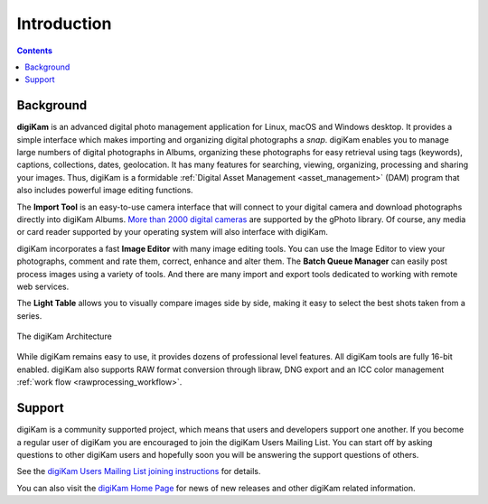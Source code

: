 .. meta::
   :description: Introduction to the digiKam Photo Management Program
   :keywords: digiKam, documentation, user manual, photo management, open source, free, learn, easy

.. metadata-placeholder

   :authors: - digiKam Team

   :license: see Credits and License page for details (https://docs.digikam.org/en/credits_license.html)

.. _application_intro:

Introduction
============

.. contents::

Background
----------

**digiKam** is an advanced digital photo management application for Linux, macOS and Windows desktop. It provides a simple interface which makes importing and organizing digital photographs a *snap*. digiKam enables you to manage large numbers of digital photographs in Albums, organizing these photographs for easy retrieval using tags (keywords), captions, collections, dates, geolocation. It has many features for searching, viewing, organizing, processing and sharing your images. Thus, digiKam is a formidable :ref:`Digital Asset Management <asset_management>` (DAM) program that also includes powerful image editing functions.

The **Import Tool** is an easy-to-use camera interface that will connect to your digital camera and download photographs directly into digiKam Albums. `More than 2000 digital cameras <http://www.gphoto.org/proj/libgphoto2/support.php>`_ are supported by the gPhoto library. Of course, any media or card reader supported by your operating system will also interface with digiKam.

digiKam incorporates a fast **Image Editor** with many image editing tools. You can use the Image Editor to view your photographs, comment and rate them, correct, enhance and alter them. The **Batch Queue Manager** can easily post process images using a variety of tools. And there are many import and export tools dedicated to working with remote web services.

The **Light Table** allows you to visually compare images side by side, making it easy to select the best shots taken from a series.

.. figure:: images/architecture.webp
    :alt:
    :align: center

    The digiKam Architecture

While digiKam remains easy to use, it provides dozens of professional level features. All digiKam tools are fully 16-bit enabled. digiKam also supports RAW format conversion through libraw, DNG export and an ICC color management :ref:`work flow <rawprocessing_workflow>`.

Support
-------

digiKam is a community supported project, which means that users and developers support one another. If you become a regular user of digiKam you are encouraged to join the digiKam Users Mailing List. You can start off by asking questions to other digiKam users and hopefully soon you will be answering the support questions of others.

See the `digiKam Users Mailing List joining instructions <https://mail.kde.org/mailman/listinfo/digikam-users>`_ for details.

You can also visit the `digiKam Home Page <https://www.digikam.org/>`_ for news of new releases and other digiKam related information.
